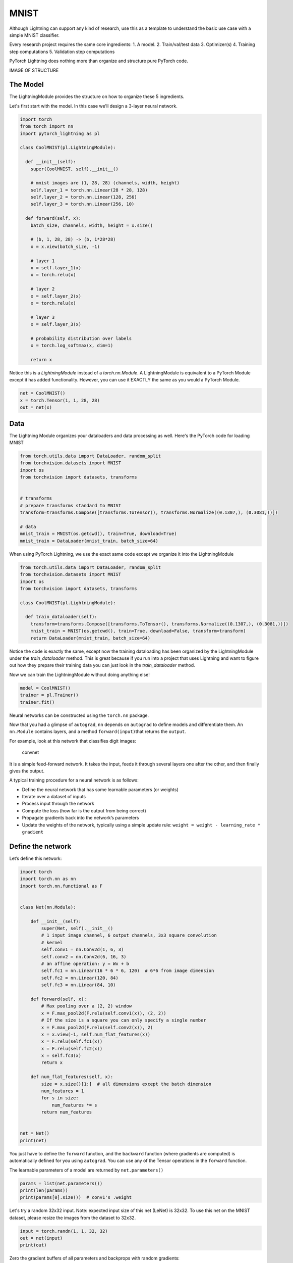 MNIST
===============
Although Lightning can support any kind of research, use this as a template
to understand the basic use case with a simple MNIST classifier.

Every research project requires the same core ingredients:
1. A model.
2. Train/val/test data
3. Optimizer(s)
4. Training step computations
5. Validation step computations

PyTorch Lightning does nothing more than organize and structure pure PyTorch code.

IMAGE OF STRUCTURE

The Model
---------
The LightningModule provides the structure on how to organize these 5 ingredients.

Let's first start with the model. In this case we'll design
a 3-layer neural network.

.. code-block:: default

    import torch
    from torch import nn
    import pytorch_lightning as pl

    class CoolMNIST(pl.LightningModule):

      def __init__(self):
        super(CoolMNIST, self).__init__()

        # mnist images are (1, 28, 28) (channels, width, height)
        self.layer_1 = torch.nn.Linear(28 * 28, 128)
        self.layer_2 = torch.nn.Linear(128, 256)
        self.layer_3 = torch.nn.Linear(256, 10)

      def forward(self, x):
        batch_size, channels, width, height = x.size()

        # (b, 1, 28, 28) -> (b, 1*28*28)
        x = x.view(batch_size, -1)

        # layer 1
        x = self.layer_1(x)
        x = torch.relu(x)

        # layer 2
        x = self.layer_2(x)
        x = torch.relu(x)

        # layer 3
        x = self.layer_3(x)

        # probability distribution over labels
        x = torch.log_softmax(x, dim=1)

        return x

Notice this is a `LightningModule` instead of a `torch.nn.Module`. A LightningModule is
equivalent to a PyTorch Module except it has added functionality. However, you can use it
EXACTLY the same as you would a PyTorch Module.

.. code-block:: default

    net = CoolMNIST()
    x = torch.Tensor(1, 1, 28, 28)
    out = net(x)

.. rst-class:: sphx-glr-script-out

 Out:

 .. code-block:: none

    torch.Size([1, 10])

Data
----

The Lightning Module organizes your dataloaders and data processing as well.
Here's the PyTorch code for loading MNIST

.. code-block:: default

    from torch.utils.data import DataLoader, random_split
    from torchvision.datasets import MNIST
    import os
    from torchvision import datasets, transforms


    # transforms
    # prepare transforms standard to MNIST
    transform=transforms.Compose([transforms.ToTensor(), transforms.Normalize((0.1307,), (0.3081,))])

    # data
    mnist_train = MNIST(os.getcwd(), train=True, download=True)
    mnist_train = DataLoader(mnist_train, batch_size=64)

When using PyTorch Lightning, we use the exact same code except we organize it into
the LightningModule

.. code-block:: python

    from torch.utils.data import DataLoader, random_split
    from torchvision.datasets import MNIST
    import os
    from torchvision import datasets, transforms

    class CoolMNIST(pl.LightningModule):

      def train_dataloader(self):
        transform=transforms.Compose([transforms.ToTensor(), transforms.Normalize((0.1307,), (0.3081,))])
        mnist_train = MNIST(os.getcwd(), train=True, download=False, transform=transform)
        return DataLoader(mnist_train, batch_size=64)

Notice the code is exactly the same, except now the training dataloading has been organized by the LightningModule
under the `train_dataloader` method. This is great because if you run into a project that uses Lightning and want
to figure out how they prepare their training data you can just look in the `train_dataloader` method.

Now we can train the LightningModule without doing anything else!

.. code-block:: python

    model = CoolMNIST()
    trainer = pl.Trainer()
    trainer.fit()



Neural networks can be constructed using the ``torch.nn`` package.

Now that you had a glimpse of ``autograd``, ``nn`` depends on
``autograd`` to define models and differentiate them.
An ``nn.Module`` contains layers, and a method ``forward(input)``\ that
returns the ``output``.

For example, look at this network that classifies digit images:

.. figure:: /_static/img/mnist.png
   :alt: convnet

   convnet

It is a simple feed-forward network. It takes the input, feeds it
through several layers one after the other, and then finally gives the
output.

A typical training procedure for a neural network is as follows:

- Define the neural network that has some learnable parameters (or
  weights)
- Iterate over a dataset of inputs
- Process input through the network
- Compute the loss (how far is the output from being correct)
- Propagate gradients back into the network’s parameters
- Update the weights of the network, typically using a simple update rule:
  ``weight = weight - learning_rate * gradient``

Define the network
------------------

Let’s define this network:


.. code-block:: default

    import torch
    import torch.nn as nn
    import torch.nn.functional as F


    class Net(nn.Module):

        def __init__(self):
            super(Net, self).__init__()
            # 1 input image channel, 6 output channels, 3x3 square convolution
            # kernel
            self.conv1 = nn.Conv2d(1, 6, 3)
            self.conv2 = nn.Conv2d(6, 16, 3)
            # an affine operation: y = Wx + b
            self.fc1 = nn.Linear(16 * 6 * 6, 120)  # 6*6 from image dimension
            self.fc2 = nn.Linear(120, 84)
            self.fc3 = nn.Linear(84, 10)

        def forward(self, x):
            # Max pooling over a (2, 2) window
            x = F.max_pool2d(F.relu(self.conv1(x)), (2, 2))
            # If the size is a square you can only specify a single number
            x = F.max_pool2d(F.relu(self.conv2(x)), 2)
            x = x.view(-1, self.num_flat_features(x))
            x = F.relu(self.fc1(x))
            x = F.relu(self.fc2(x))
            x = self.fc3(x)
            return x

        def num_flat_features(self, x):
            size = x.size()[1:]  # all dimensions except the batch dimension
            num_features = 1
            for s in size:
                num_features *= s
            return num_features


    net = Net()
    print(net)





.. rst-class:: sphx-glr-script-out

 Out:

 .. code-block:: none

    Net(
      (conv1): Conv2d(1, 6, kernel_size=(3, 3), stride=(1, 1))
      (conv2): Conv2d(6, 16, kernel_size=(3, 3), stride=(1, 1))
      (fc1): Linear(in_features=576, out_features=120, bias=True)
      (fc2): Linear(in_features=120, out_features=84, bias=True)
      (fc3): Linear(in_features=84, out_features=10, bias=True)
    )


You just have to define the ``forward`` function, and the ``backward``
function (where gradients are computed) is automatically defined for you
using ``autograd``.
You can use any of the Tensor operations in the ``forward`` function.

The learnable parameters of a model are returned by ``net.parameters()``


.. code-block:: default


    params = list(net.parameters())
    print(len(params))
    print(params[0].size())  # conv1's .weight





.. rst-class:: sphx-glr-script-out

 Out:

 .. code-block:: none

    10
    torch.Size([6, 1, 3, 3])


Let's try a random 32x32 input.
Note: expected input size of this net (LeNet) is 32x32. To use this net on
the MNIST dataset, please resize the images from the dataset to 32x32.


.. code-block:: default


    input = torch.randn(1, 1, 32, 32)
    out = net(input)
    print(out)





.. rst-class:: sphx-glr-script-out

 Out:

 .. code-block:: none

    tensor([[ 0.0127, -0.0025, -0.0628, -0.1181, -0.0699, -0.1076,  0.0286,  0.0172,
             -0.0834,  0.1178]], grad_fn=<AddmmBackward>)


Zero the gradient buffers of all parameters and backprops with random
gradients:


.. code-block:: default

    net.zero_grad()
    out.backward(torch.randn(1, 10))







.. note::

    ``torch.nn`` only supports mini-batches. The entire ``torch.nn``
    package only supports inputs that are a mini-batch of samples, and not
    a single sample.

    For example, ``nn.Conv2d`` will take in a 4D Tensor of
    ``nSamples x nChannels x Height x Width``.

    If you have a single sample, just use ``input.unsqueeze(0)`` to add
    a fake batch dimension.

Before proceeding further, let's recap all the classes you’ve seen so far.

**Recap:**
  -  ``torch.Tensor`` - A *multi-dimensional array* with support for autograd
     operations like ``backward()``. Also *holds the gradient* w.r.t. the
     tensor.
  -  ``nn.Module`` - Neural network module. *Convenient way of
     encapsulating parameters*, with helpers for moving them to GPU,
     exporting, loading, etc.
  -  ``nn.Parameter`` - A kind of Tensor, that is *automatically
     registered as a parameter when assigned as an attribute to a*
     ``Module``.
  -  ``autograd.Function`` - Implements *forward and backward definitions
     of an autograd operation*. Every ``Tensor`` operation creates at
     least a single ``Function`` node that connects to functions that
     created a ``Tensor`` and *encodes its history*.

**At this point, we covered:**
  -  Defining a neural network
  -  Processing inputs and calling backward

**Still Left:**
  -  Computing the loss
  -  Updating the weights of the network

Loss Function
-------------
A loss function takes the (output, target) pair of inputs, and computes a
value that estimates how far away the output is from the target.

There are several different
`loss functions <https://pytorch.org/docs/nn.html#loss-functions>`_ under the
nn package .
A simple loss is: ``nn.MSELoss`` which computes the mean-squared error
between the input and the target.

For example:


.. code-block:: default


    output = net(input)
    target = torch.randn(10)  # a dummy target, for example
    target = target.view(1, -1)  # make it the same shape as output
    criterion = nn.MSELoss()

    loss = criterion(output, target)
    print(loss)





.. rst-class:: sphx-glr-script-out

 Out:

 .. code-block:: none

    tensor(0.7406, grad_fn=<MseLossBackward>)


Now, if you follow ``loss`` in the backward direction, using its
``.grad_fn`` attribute, you will see a graph of computations that looks
like this:

::

    input -> conv2d -> relu -> maxpool2d -> conv2d -> relu -> maxpool2d
          -> view -> linear -> relu -> linear -> relu -> linear
          -> MSELoss
          -> loss

So, when we call ``loss.backward()``, the whole graph is differentiated
w.r.t. the loss, and all Tensors in the graph that has ``requires_grad=True``
will have their ``.grad`` Tensor accumulated with the gradient.

For illustration, let us follow a few steps backward:


.. code-block:: default


    print(loss.grad_fn)  # MSELoss
    print(loss.grad_fn.next_functions[0][0])  # Linear
    print(loss.grad_fn.next_functions[0][0].next_functions[0][0])  # ReLU





.. rst-class:: sphx-glr-script-out

 Out:

 .. code-block:: none

    <MseLossBackward object at 0x7fbd35b2cc88>
    <AddmmBackward object at 0x7fbd35b2cd30>
    <AccumulateGrad object at 0x7fbd35b2cd30>


Backprop
--------
To backpropagate the error all we have to do is to ``loss.backward()``.
You need to clear the existing gradients though, else gradients will be
accumulated to existing gradients.


Now we shall call ``loss.backward()``, and have a look at conv1's bias
gradients before and after the backward.


.. code-block:: default



    net.zero_grad()     # zeroes the gradient buffers of all parameters

    print('conv1.bias.grad before backward')
    print(net.conv1.bias.grad)

    loss.backward()

    print('conv1.bias.grad after backward')
    print(net.conv1.bias.grad)





.. rst-class:: sphx-glr-script-out

 Out:

 .. code-block:: none

    conv1.bias.grad before backward
    tensor([0., 0., 0., 0., 0., 0.])
    conv1.bias.grad after backward
    tensor([ 0.0038, -0.0053,  0.0007, -0.0004,  0.0054,  0.0005])


Now, we have seen how to use loss functions.

**Read Later:**

  The neural network package contains various modules and loss functions
  that form the building blocks of deep neural networks. A full list with
  documentation is `here <https://pytorch.org/docs/nn>`_.

**The only thing left to learn is:**

  - Updating the weights of the network

Update the weights
------------------
The simplest update rule used in practice is the Stochastic Gradient
Descent (SGD):

     ``weight = weight - learning_rate * gradient``

We can implement this using simple Python code:

.. code:: python

    learning_rate = 0.01
    for f in net.parameters():
        f.data.sub_(f.grad.data * learning_rate)

However, as you use neural networks, you want to use various different
update rules such as SGD, Nesterov-SGD, Adam, RMSProp, etc.
To enable this, we built a small package: ``torch.optim`` that
implements all these methods. Using it is very simple:


.. code-block:: default


    import torch.optim as optim

    # create your optimizer
    optimizer = optim.SGD(net.parameters(), lr=0.01)

    # in your training loop:
    optimizer.zero_grad()   # zero the gradient buffers
    output = net(input)
    loss = criterion(output, target)
    loss.backward()
    optimizer.step()    # Does the update








.. Note::

      Observe how gradient buffers had to be manually set to zero using
      ``optimizer.zero_grad()``. This is because gradients are accumulated
      as explained in the `Backprop`_ section.


.. rst-class:: sphx-glr-timing

   **Total running time of the script:** ( 0 minutes  3.783 seconds)


.. _sphx_glr_download_beginner_blitz_neural_networks_tutorial.py:


.. only :: html

 .. container:: sphx-glr-footer
    :class: sphx-glr-footer-example



  .. container:: sphx-glr-download

     :download:`Download Python source code: neural_networks_tutorial.py <neural_networks_tutorial.py>`



  .. container:: sphx-glr-download

     :download:`Download Jupyter notebook: neural_networks_tutorial.ipynb <neural_networks_tutorial.ipynb>`


.. only:: html

 .. rst-class:: sphx-glr-signature

    `Gallery generated by Sphinx-Gallery <https://sphinx-gallery.readthedocs.io>`_